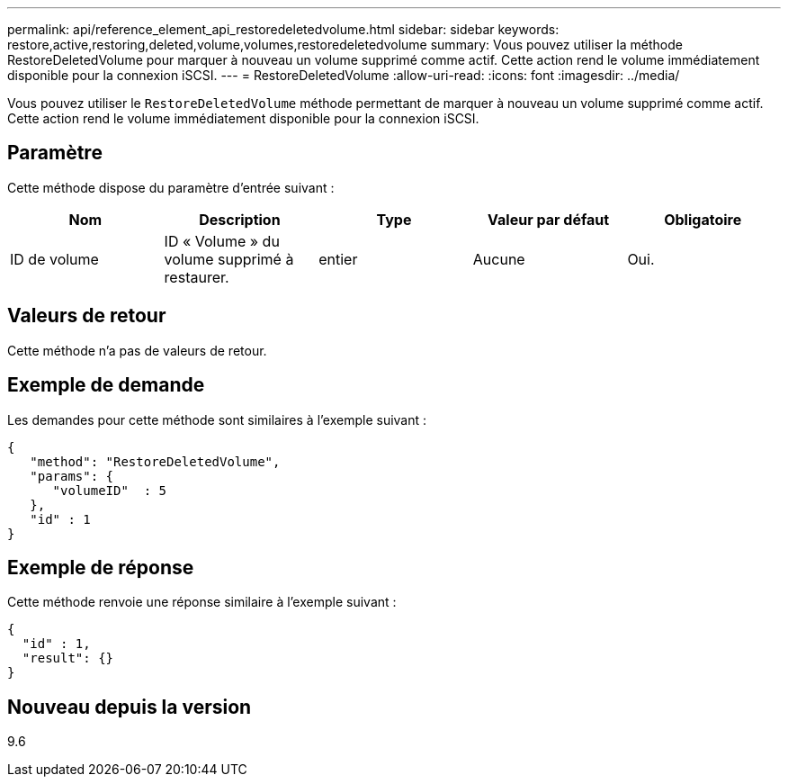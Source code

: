 ---
permalink: api/reference_element_api_restoredeletedvolume.html 
sidebar: sidebar 
keywords: restore,active,restoring,deleted,volume,volumes,restoredeletedvolume 
summary: Vous pouvez utiliser la méthode RestoreDeletedVolume pour marquer à nouveau un volume supprimé comme actif. Cette action rend le volume immédiatement disponible pour la connexion iSCSI. 
---
= RestoreDeletedVolume
:allow-uri-read: 
:icons: font
:imagesdir: ../media/


[role="lead"]
Vous pouvez utiliser le `RestoreDeletedVolume` méthode permettant de marquer à nouveau un volume supprimé comme actif. Cette action rend le volume immédiatement disponible pour la connexion iSCSI.



== Paramètre

Cette méthode dispose du paramètre d'entrée suivant :

|===
| Nom | Description | Type | Valeur par défaut | Obligatoire 


 a| 
ID de volume
 a| 
ID « Volume » du volume supprimé à restaurer.
 a| 
entier
 a| 
Aucune
 a| 
Oui.

|===


== Valeurs de retour

Cette méthode n'a pas de valeurs de retour.



== Exemple de demande

Les demandes pour cette méthode sont similaires à l'exemple suivant :

[listing]
----
{
   "method": "RestoreDeletedVolume",
   "params": {
      "volumeID"  : 5
   },
   "id" : 1
}
----


== Exemple de réponse

Cette méthode renvoie une réponse similaire à l'exemple suivant :

[listing]
----
{
  "id" : 1,
  "result": {}
}
----


== Nouveau depuis la version

9.6
